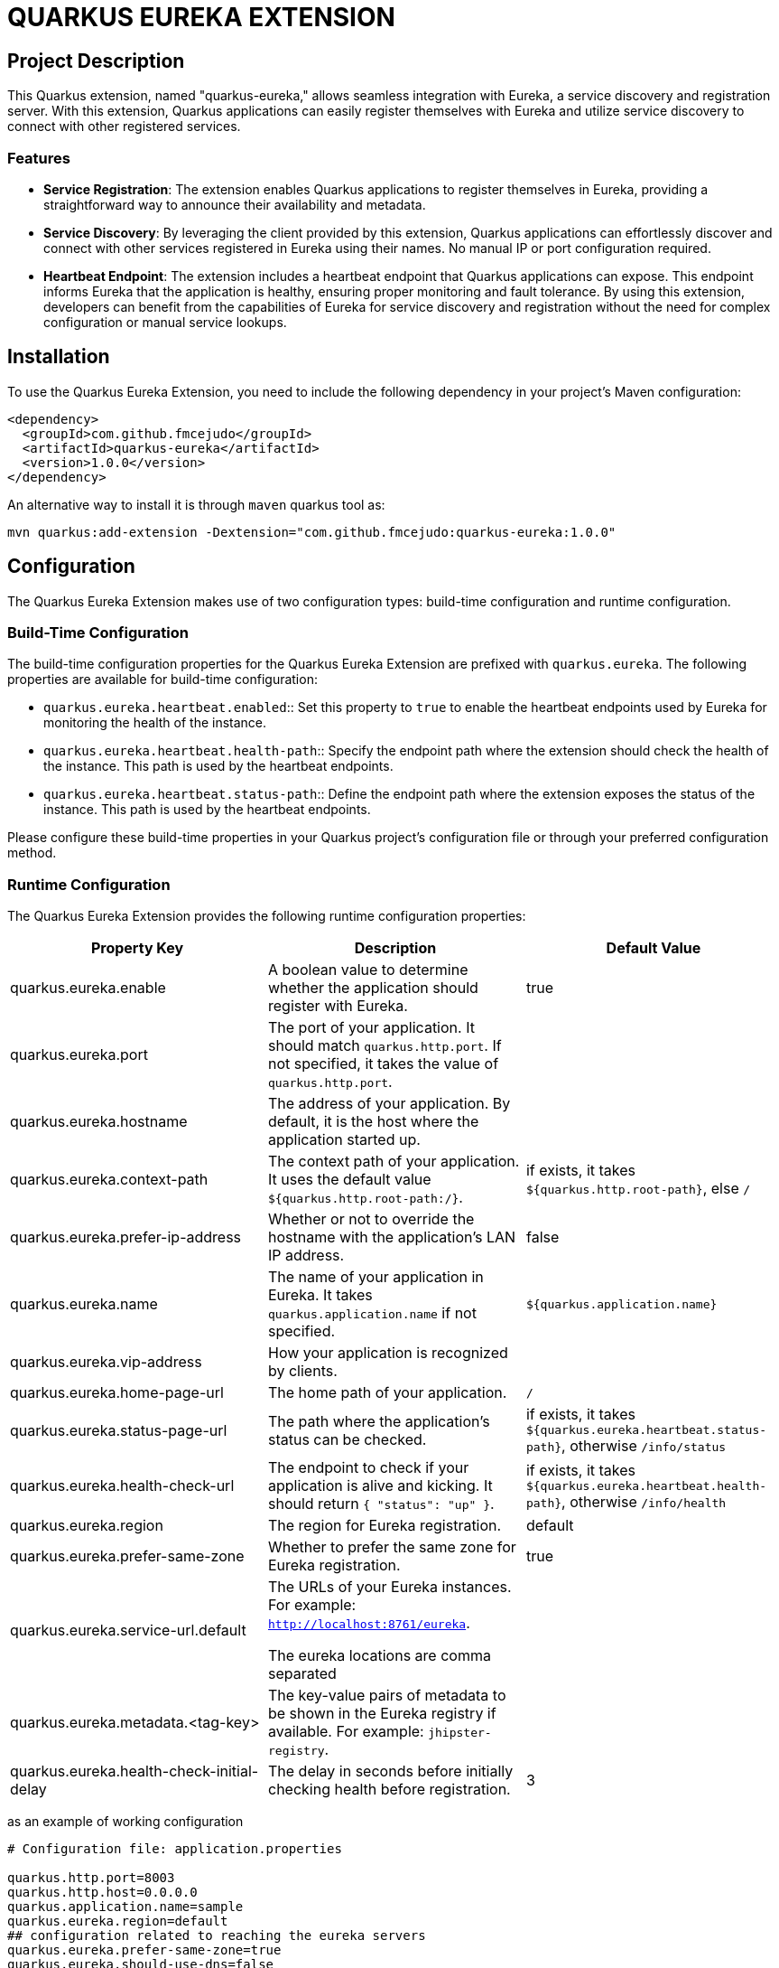 :source-highlighter: rouge
:rouge-style: thankful_eyes

= QUARKUS EUREKA EXTENSION


== Project Description

This Quarkus extension, named "quarkus-eureka," allows seamless integration with Eureka,
a service discovery and registration server. With this extension, Quarkus applications
can easily register themselves with Eureka and utilize service discovery to connect with other registered services.

=== Features

- *Service Registration*: The extension enables Quarkus applications to register themselves in Eureka,
providing a straightforward way to announce their availability and metadata.

- *Service Discovery*: By leveraging the client provided by this extension, Quarkus applications can
effortlessly discover and connect with other services registered in Eureka using their names.
No manual IP or port configuration required.

- *Heartbeat Endpoint*: The extension includes a heartbeat endpoint that Quarkus applications can
expose. This endpoint informs Eureka that the application is healthy, ensuring proper monitoring and fault tolerance.
By using this extension, developers can benefit from the capabilities of Eureka for service
discovery and registration without the need for complex configuration or manual service lookups.


== Installation

To use the Quarkus Eureka Extension, you need to include the following dependency in your project's Maven configuration:

[source,xml]
----
<dependency>
  <groupId>com.github.fmcejudo</groupId>
  <artifactId>quarkus-eureka</artifactId>
  <version>1.0.0</version>
</dependency>
----


An alternative way to install it is through `maven` quarkus tool as:

`mvn quarkus:add-extension -Dextension="com.github.fmcejudo:quarkus-eureka:1.0.0"`


== Configuration

The Quarkus Eureka Extension makes use of two configuration types: build-time configuration and runtime configuration.

=== Build-Time Configuration

The build-time configuration properties for the Quarkus Eureka Extension are prefixed with `quarkus.eureka`. The following properties are available for build-time configuration:

* `quarkus.eureka.heartbeat.enabled`:: Set this property to `true` to enable the heartbeat endpoints used by Eureka for monitoring the health of the instance.
* `quarkus.eureka.heartbeat.health-path`:: Specify the endpoint path where the extension should check the health of the instance. This path is used by the heartbeat endpoints.
* `quarkus.eureka.heartbeat.status-path`:: Define the endpoint path where the extension exposes the status of the instance. This path is used by the heartbeat endpoints.

Please configure these build-time properties in your Quarkus project's configuration file or through your preferred configuration method.

=== Runtime Configuration

The Quarkus Eureka Extension provides the following runtime configuration properties:

[options="header"]
|===
| Property Key | Description | Default Value

| quarkus.eureka.enable
| A boolean value to determine whether the application should register with Eureka.
| true

| quarkus.eureka.port
| The port of your application. It should match `quarkus.http.port`. If not specified, it takes the value of `quarkus.http.port`.
|

| quarkus.eureka.hostname
| The address of your application. By default, it is the host where the application started up.
|

| quarkus.eureka.context-path
| The context path of your application. It uses the default value `${quarkus.http.root-path:/}`.
| if exists, it takes `${quarkus.http.root-path}`, else `/`

| quarkus.eureka.prefer-ip-address
| Whether or not to override the hostname with the application's LAN IP address.
| false

| quarkus.eureka.name
| The name of your application in Eureka. It takes `quarkus.application.name` if not specified.
| `${quarkus.application.name}`

| quarkus.eureka.vip-address
| How your application is recognized by clients.
|

| quarkus.eureka.home-page-url
| The home path of your application.
| `/`

| quarkus.eureka.status-page-url
| The path where the application's status can be checked.
| if exists, it takes `${quarkus.eureka.heartbeat.status-path}`, otherwise `/info/status`

| quarkus.eureka.health-check-url
| The endpoint to check if your application is alive and kicking. It should return `{ "status": "up" }`.
| if exists, it takes `${quarkus.eureka.heartbeat.health-path}`, otherwise `/info/health`

| quarkus.eureka.region
| The region for Eureka registration.
| default

| quarkus.eureka.prefer-same-zone
| Whether to prefer the same zone for Eureka registration.
| true

| quarkus.eureka.service-url.default
| The URLs of your Eureka instances. For example: `http://localhost:8761/eureka`.

The eureka locations are comma separated
|

| quarkus.eureka.metadata.<tag-key>
| The key-value pairs of metadata to be shown in the Eureka registry if available. For example: `jhipster-registry`.
|

| quarkus.eureka.health-check-initial-delay
| The delay in seconds before initially checking health before registration.
| 3
|===

as an example of working configuration

[source,properties]
----
# Configuration file: application.properties

quarkus.http.port=8003
quarkus.http.host=0.0.0.0
quarkus.application.name=sample
quarkus.eureka.region=default
## configuration related to reaching the eureka servers
quarkus.eureka.prefer-same-zone=true
quarkus.eureka.should-use-dns=false
quarkus.eureka.service-url.default=http://localhost:8761/eureka
quarkus.eureka.metadata.app-key=my-quarkus-app

quarkus.eureka.heartbeat.enabled=true
quarkus.eureka.heartbeat.health-path=/info/health
quarkus.eureka.heartbeat.status-path=/info/status
----

==== CONNECTING TO SECURED EUREKA-SERVERS

In case your Eureka Server is secured with basic authentication, you can configure `service-url` as follow:

[source,properties]
----
quarkus.eureka.service-url.default=http://user:pass@eureka-server/eureka
----

The credentials are added to the request headers in the `Authorization` field with the value encoded as `Basic <base64 value>`

== Usage

To use the Quarkus Eureka Extension, ensure the following prerequisites are met:

* Quarkus 3 is installed and set up in your development environment.
* The necessary configuration properties for the extension are properly defined.

=== Registration in Eureka

The Quarkus Eureka Extension provides the capability to register your Quarkus application in Eureka. Once registered, your application becomes discoverable by other services and can participate in service discovery and load balancing.

To register your application in Eureka, make sure you have properly configured the runtime properties, including `quarkus.eureka.enable` set to `true`. This enables the registration functionality provided by the extension.

=== Instance Health Check Endpoint

Eureka requires an endpoint to check the health of instances. You have the following options to provide this endpoint:

1. **Custom Endpoint**: You can create a custom endpoint in your Quarkus application specifically for health checks. Implement an endpoint that returns the appropriate health information based on your application's requirements. This gives you full control over the health check logic and response format.

2. **SmallRye Health**: You can leverage the SmallRye Health framework (https://quarkus.io/guides/smallrye-health) to expose health information about your application. SmallRye Health provides a flexible and extensible way to define health checks and expose them as an endpoint. This option allows you to use predefined health checks and customize them as needed.

3. **Quarkus Eureka Heartbeat Feature**: The Quarkus Eureka Extension also provides a built-in heartbeat feature. By setting the `quarkus.eureka.heartbeat.enabled` property to `true`, the extension automatically exposes a heartbeat endpoint that can be used by Eureka to check the health of your application. This eliminates the need for creating a separate endpoint or using SmallRye Health, as the extension takes care of the health check implementation.

Choose the method that best suits your application's requirements for providing a health check endpoint, and ensure it is properly configured and functioning.

=== Using the REST Client to Connect to Services in Eureka

The Quarkus Eureka Extension allows you to use a REST client to connect to other services registered in Eureka. You can connect to a service by its registered service name, and optionally, you can select the instance selection strategy.

To connect to a service in Eureka, follow these steps:

* Ensure that the Quarkus Eureka Extension is properly configured and running in your application.

* Use the `@Inject` annotation to inject the `EurekaClient` instance into your code:

[source,java]
----
@Inject
EurekaClient eurekaClient;
----

* Use the `eurekaClient.app(serviceName)` method to obtain a JAX-RS `WebTarget` instance for the desired service. Replace `serviceName` with the name of the service you want to connect to.

* Add a *Load Balancer* strategy to the `EurekaClient` by adding it as annotation to the instance;

[source,java]
----

    @Inject
    @LoadBalanced(type = LoadBalancerType.ROUND_ROBIN)
    public EurekaClient eurekaClient;

----

Available *LoadBalancerType* options are: `ROUND_ROBIN` or `RANDOM`.

* Use the api to retrieve information from remote services:


[source,java]
----
  eurekaClient.app("service")
              .path("/path/to/get")
              .request(MediaType.APPLICATION_JSON_TYPE)
              .get()
              .readEntity(String.class);
----

== Contributing

Contributions to this project are welcome and appreciated. To ensure a positive and collaborative community, please adhere to the following guidelines when contributing:

* Be respectful and considerate towards other contributors. Everyone's ideas and opinions matter.
* Follow the project's coding conventions, style guidelines, and best practices.
* Before starting work on a new feature or bug fix, check the project's issue tracker to see if it has been discussed or assigned to someone else. If not, consider creating a new issue to discuss your proposal.
* When submitting a pull request, provide a clear and descriptive explanation of the changes made, along with any relevant supporting documentation or tests.
* Respect the existing codebase and seek feedback from other contributors if you plan to make significant changes.
* Be responsive to feedback and open to collaboration. Discussions and constructive criticism can lead to better outcomes for everyone.
* Give credit to other contributors for their ideas, code contributions, or support.

Remember that this project thrives on the contributions of its users. By respecting and collaborating with other contributors, we can create a welcoming and inclusive community that fosters innovation and growth.

Thank you for considering contributing to this project!

== Support

If you encounter any issues, have questions, or would like to provide feedback or suggestions for improvement, please use the following resources:

* **GitHub Issues**: For bug reports, feature requests, or any specific tasks related to the project, please use the [GitHub Issues](https://github.com/fmcejudo/quarkus-eureka/issues) tab. Open a new issue and provide as much detail as possible to help us understand and address the problem or request.

* **Discussions**: For broader discussions, improvement ideas, or general feedback about the project, you can visit the [Discussions](https://github.com/fmcejudo/quarkus-eureka/discussions) section on GitHub. Feel free to start a new discussion or participate in existing ones.

We appreciate your engagement and feedback! Your contributions and input are valuable in making this project better for everyone.
